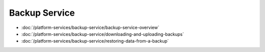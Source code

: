 Backup Service
==============

-  :doc:`/platform-services/backup-service/backup-service-overview`
-  :doc:`/platform-services/backup-service/downloading-and-uploading-backups`
-  :doc:`/platform-services/backup-service/restoring-data-from-a-backup`

